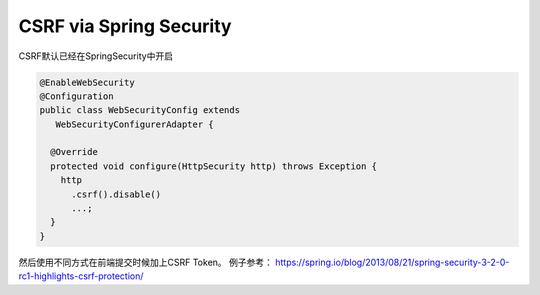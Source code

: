 CSRF via Spring Security
==================================


CSRF默认已经在SpringSecurity中开启

.. code-block:: java
  
  @EnableWebSecurity
  @Configuration
  public class WebSecurityConfig extends
     WebSecurityConfigurerAdapter {
  
    @Override
    protected void configure(HttpSecurity http) throws Exception {
      http
        .csrf().disable()
        ...;
    }
  }

然后使用不同方式在前端提交时候加上CSRF Token。 例子参考： https://spring.io/blog/2013/08/21/spring-security-3-2-0-rc1-highlights-csrf-protection/
